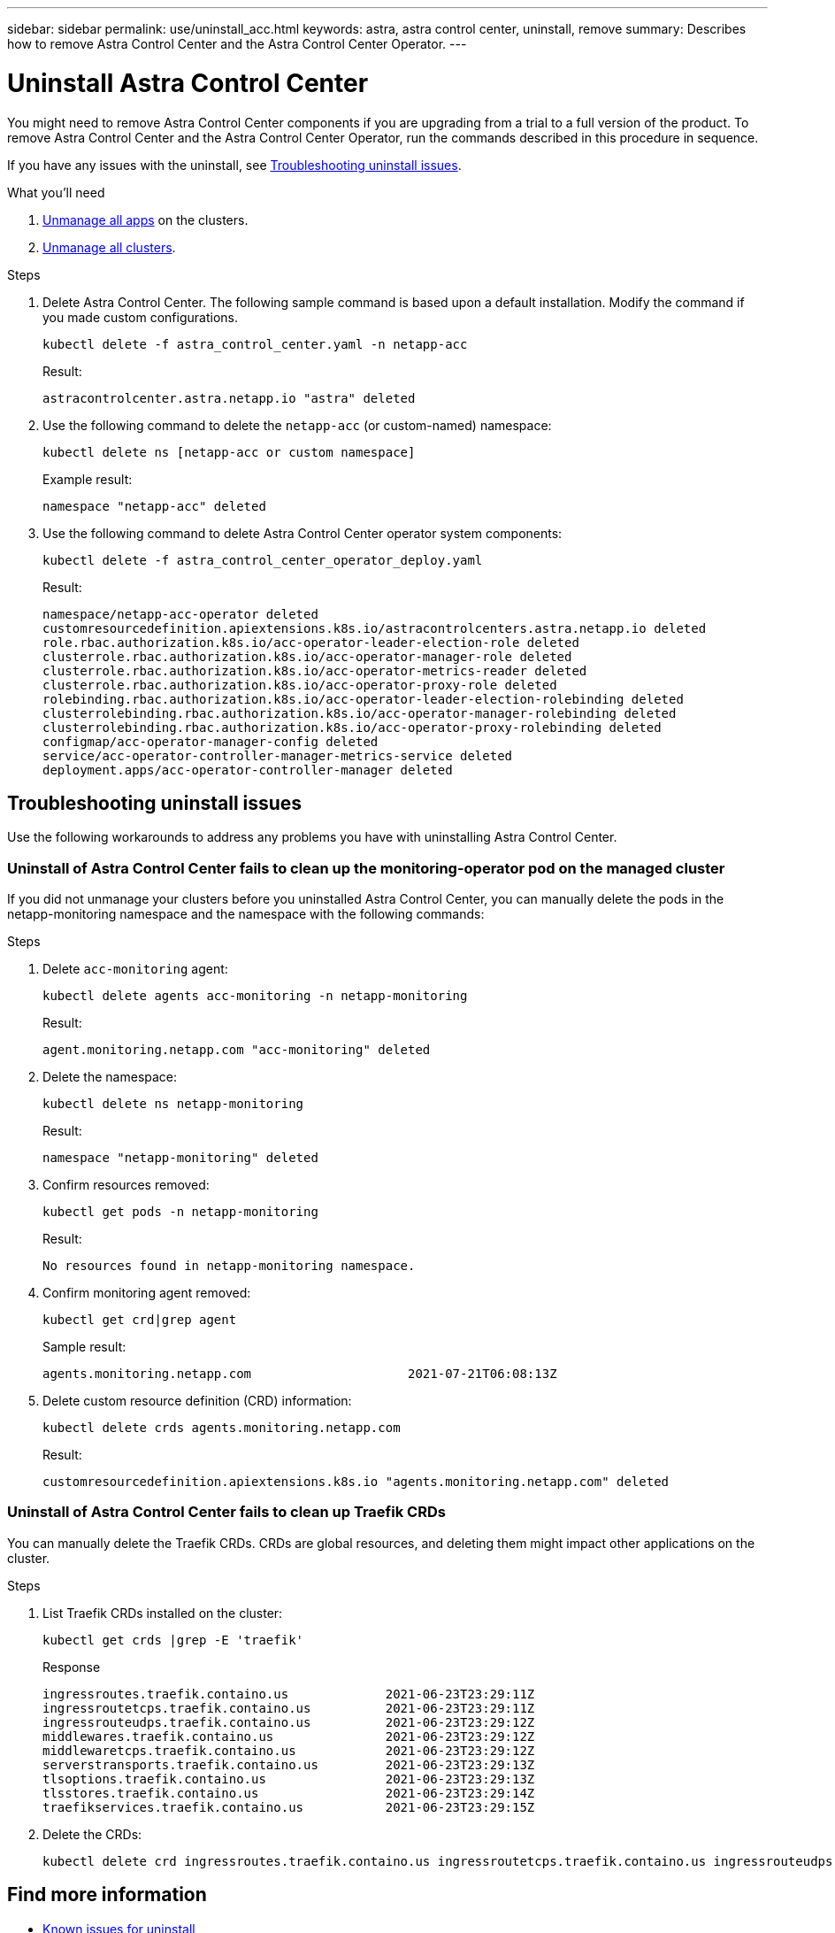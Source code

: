 ---
sidebar: sidebar
permalink: use/uninstall_acc.html
keywords: astra, astra control center, uninstall, remove
summary: Describes how to remove Astra Control Center and the Astra Control Center Operator.
---

= Uninstall Astra Control Center
:hardbreaks:
:icons: font
:imagesdir: ../media/get-started/

[.lead]
You might need to remove Astra Control Center components if you are upgrading from a trial to a full version of the product. To remove Astra Control Center and the Astra Control Center Operator, run the commands described in this procedure in sequence.

If you have any issues with the uninstall, see <<Troubleshooting uninstall issues>>.

.What you'll need

. link:../use/unmanage.html#unmanage-an-app[Unmanage all apps^] on the clusters.
. link:../use/unmanage.html#unmanage-a-cluster[Unmanage all clusters^].

.Steps

. Delete Astra Control Center. The following sample command is based upon a default installation. Modify the command if you made custom configurations.
+
----
kubectl delete -f astra_control_center.yaml -n netapp-acc
----
+
Result:
+
----
astracontrolcenter.astra.netapp.io "astra" deleted
----

. Use the following command to delete the `netapp-acc` (or custom-named) namespace:
+
----
kubectl delete ns [netapp-acc or custom namespace]
----
+
Example result:
+
----
namespace "netapp-acc" deleted
----

. Use the following command to delete Astra Control Center operator system components:
+
----
kubectl delete -f astra_control_center_operator_deploy.yaml
----
+
Result:
+
----
namespace/netapp-acc-operator deleted
customresourcedefinition.apiextensions.k8s.io/astracontrolcenters.astra.netapp.io deleted
role.rbac.authorization.k8s.io/acc-operator-leader-election-role deleted
clusterrole.rbac.authorization.k8s.io/acc-operator-manager-role deleted
clusterrole.rbac.authorization.k8s.io/acc-operator-metrics-reader deleted
clusterrole.rbac.authorization.k8s.io/acc-operator-proxy-role deleted
rolebinding.rbac.authorization.k8s.io/acc-operator-leader-election-rolebinding deleted
clusterrolebinding.rbac.authorization.k8s.io/acc-operator-manager-rolebinding deleted
clusterrolebinding.rbac.authorization.k8s.io/acc-operator-proxy-rolebinding deleted
configmap/acc-operator-manager-config deleted
service/acc-operator-controller-manager-metrics-service deleted
deployment.apps/acc-operator-controller-manager deleted
----

== Troubleshooting uninstall issues

Use the following workarounds to address any problems you have with uninstalling Astra Control Center.

=== Uninstall of Astra Control Center fails to clean up the monitoring-operator pod on the managed cluster
//DOC-3530/ASTRACTL-9496/Q2 and PI4/PI5
If you did not unmanage your clusters before you uninstalled Astra Control Center, you can manually delete the pods in the netapp-monitoring namespace and the namespace with the following commands:

.Steps
. Delete `acc-monitoring` agent:
+
----
kubectl delete agents acc-monitoring -n netapp-monitoring
----
Result:
+
----
agent.monitoring.netapp.com "acc-monitoring" deleted
----
. Delete the namespace:
+
----
kubectl delete ns netapp-monitoring
----
Result:
+
----
namespace "netapp-monitoring" deleted
----
. Confirm resources removed:
+
----
kubectl get pods -n netapp-monitoring
----
Result:
+
----
No resources found in netapp-monitoring namespace.
----
. Confirm monitoring agent removed:
+
----
kubectl get crd|grep agent
----
+
Sample result:
+
----
agents.monitoring.netapp.com                     2021-07-21T06:08:13Z
----

. Delete custom resource definition (CRD) information:
+
----
kubectl delete crds agents.monitoring.netapp.com
----
+
Result:
+
----
customresourcedefinition.apiextensions.k8s.io "agents.monitoring.netapp.com" deleted
----

=== Uninstall of Astra Control Center fails to clean up Traefik CRDs
//ASTRACTL-9180/DOC-3630/Q2 and PI4/PI5
You can manually delete the Traefik CRDs. CRDs are global resources, and deleting them might impact other applications on the cluster.

.Steps
. List Traefik CRDs installed on the cluster:
+
----
kubectl get crds |grep -E 'traefik'
----
+
Response
+
----
ingressroutes.traefik.containo.us             2021-06-23T23:29:11Z
ingressroutetcps.traefik.containo.us          2021-06-23T23:29:11Z
ingressrouteudps.traefik.containo.us          2021-06-23T23:29:12Z
middlewares.traefik.containo.us               2021-06-23T23:29:12Z
middlewaretcps.traefik.containo.us            2021-06-23T23:29:12Z
serverstransports.traefik.containo.us         2021-06-23T23:29:13Z
tlsoptions.traefik.containo.us                2021-06-23T23:29:13Z
tlsstores.traefik.containo.us                 2021-06-23T23:29:14Z
traefikservices.traefik.containo.us           2021-06-23T23:29:15Z
----

. Delete the CRDs:
+
----
kubectl delete crd ingressroutes.traefik.containo.us ingressroutetcps.traefik.containo.us ingressrouteudps.traefik.containo.us middlewares.traefik.containo.us serverstransports.traefik.containo.us tlsoptions.traefik.containo.us tlsstores.traefik.containo.us traefikservices.traefik.containo.us middlewaretcps.traefik.containo.us
----

== Find more information

* link:../release-notes/known-issues.html[Known issues for uninstall]

